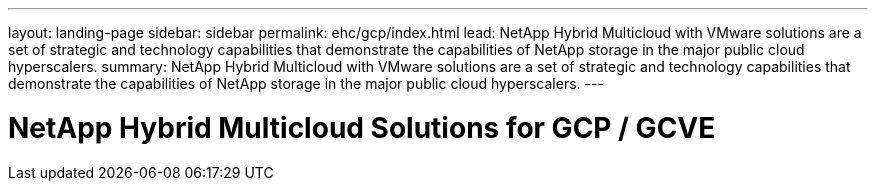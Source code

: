 ---
layout: landing-page
sidebar: sidebar
permalink: ehc/gcp/index.html
lead: NetApp Hybrid Multicloud with VMware solutions are a set of strategic and technology capabilities that demonstrate the capabilities of NetApp storage in the major public cloud hyperscalers.
summary: NetApp Hybrid Multicloud with VMware solutions are a set of strategic and technology capabilities that demonstrate the capabilities of NetApp storage in the major public cloud hyperscalers.
---

= NetApp Hybrid Multicloud Solutions for GCP / GCVE
:hardbreaks:
:nofooter:
:icons: font
:linkattrs:
:imagesdir: ./media/
